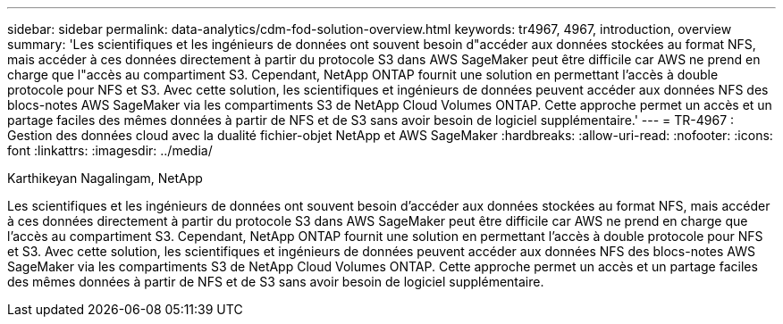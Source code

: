 ---
sidebar: sidebar 
permalink: data-analytics/cdm-fod-solution-overview.html 
keywords: tr4967, 4967, introduction, overview 
summary: 'Les scientifiques et les ingénieurs de données ont souvent besoin d"accéder aux données stockées au format NFS, mais accéder à ces données directement à partir du protocole S3 dans AWS SageMaker peut être difficile car AWS ne prend en charge que l"accès au compartiment S3.  Cependant, NetApp ONTAP fournit une solution en permettant l’accès à double protocole pour NFS et S3.  Avec cette solution, les scientifiques et ingénieurs de données peuvent accéder aux données NFS des blocs-notes AWS SageMaker via les compartiments S3 de NetApp Cloud Volumes ONTAP.  Cette approche permet un accès et un partage faciles des mêmes données à partir de NFS et de S3 sans avoir besoin de logiciel supplémentaire.' 
---
= TR-4967 : Gestion des données cloud avec la dualité fichier-objet NetApp et AWS SageMaker
:hardbreaks:
:allow-uri-read: 
:nofooter: 
:icons: font
:linkattrs: 
:imagesdir: ../media/


Karthikeyan Nagalingam, NetApp

[role="lead"]
Les scientifiques et les ingénieurs de données ont souvent besoin d'accéder aux données stockées au format NFS, mais accéder à ces données directement à partir du protocole S3 dans AWS SageMaker peut être difficile car AWS ne prend en charge que l'accès au compartiment S3.  Cependant, NetApp ONTAP fournit une solution en permettant l’accès à double protocole pour NFS et S3.  Avec cette solution, les scientifiques et ingénieurs de données peuvent accéder aux données NFS des blocs-notes AWS SageMaker via les compartiments S3 de NetApp Cloud Volumes ONTAP.  Cette approche permet un accès et un partage faciles des mêmes données à partir de NFS et de S3 sans avoir besoin de logiciel supplémentaire.

